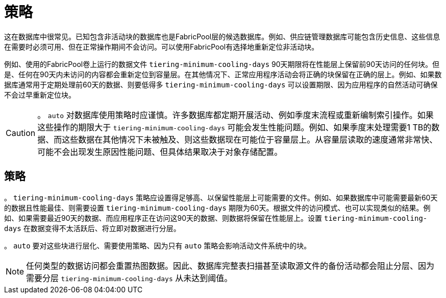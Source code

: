 = 策略
:allow-uri-read: 


这在数据库中很常见。已知包含非活动块的数据库也是FabricPool层的候选数据库。例如、供应链管理数据库可能包含历史信息、这些信息在需要时必须可用、但在正常操作期间不会访问。可以使用FabricPool有选择地重新定位非活动块。

例如、使用的FabricPool卷上运行的数据文件 `tiering-minimum-cooling-days` 90天期限将在性能层上保留前90天访问的任何块。但是、任何在90天内未访问的内容都会重新定位到容量层。在其他情况下、正常应用程序活动会将正确的块保留在正确的层上。例如、如果数据库通常用于定期处理前60天的数据、则要低得多 `tiering-minimum-cooling-days` 可以设置期限、因为应用程序的自然活动可确保不会过早重新定位块。


CAUTION: 。 `auto` 对数据库使用策略时应谨慎。许多数据库都定期开展活动、例如季度末流程或重新编制索引操作。如果这些操作的期限大于 `tiering-minimum-cooling-days` 可能会发生性能问题。例如、如果季度末处理需要1 TB的数据、而这些数据在其他情况下未被触及、则这些数据现在可能位于容量层上。从容量层读取的速度通常非常快、可能不会出现发生原因性能问题、但具体结果取决于对象存储配置。



== 策略

。 `tiering-minimum-cooling-days` 策略应设置得足够高、以保留性能层上可能需要的文件。例如、如果数据库中可能需要最新60天的数据且性能最佳、则需要设置 `tiering-minimum-cooling-days` 期限为60天。根据文件的访问模式、也可以实现类似的结果。例如、如果需要最近90天的数据、而应用程序正在访问这90天的数据、则数据将保留在性能层上。设置 `tiering-minimum-cooling-days` 在数据变得不太活跃后、将立即对数据进行分层。

。 `auto` 要对这些块进行层化、需要使用策略、因为只有 `auto` 策略会影响活动文件系统中的块。


NOTE: 任何类型的数据访问都会重置热图数据。因此、数据库完整表扫描甚至读取源文件的备份活动都会阻止分层、因为需要分层 `tiering-minimum-cooling-days` 从未达到阈值。
